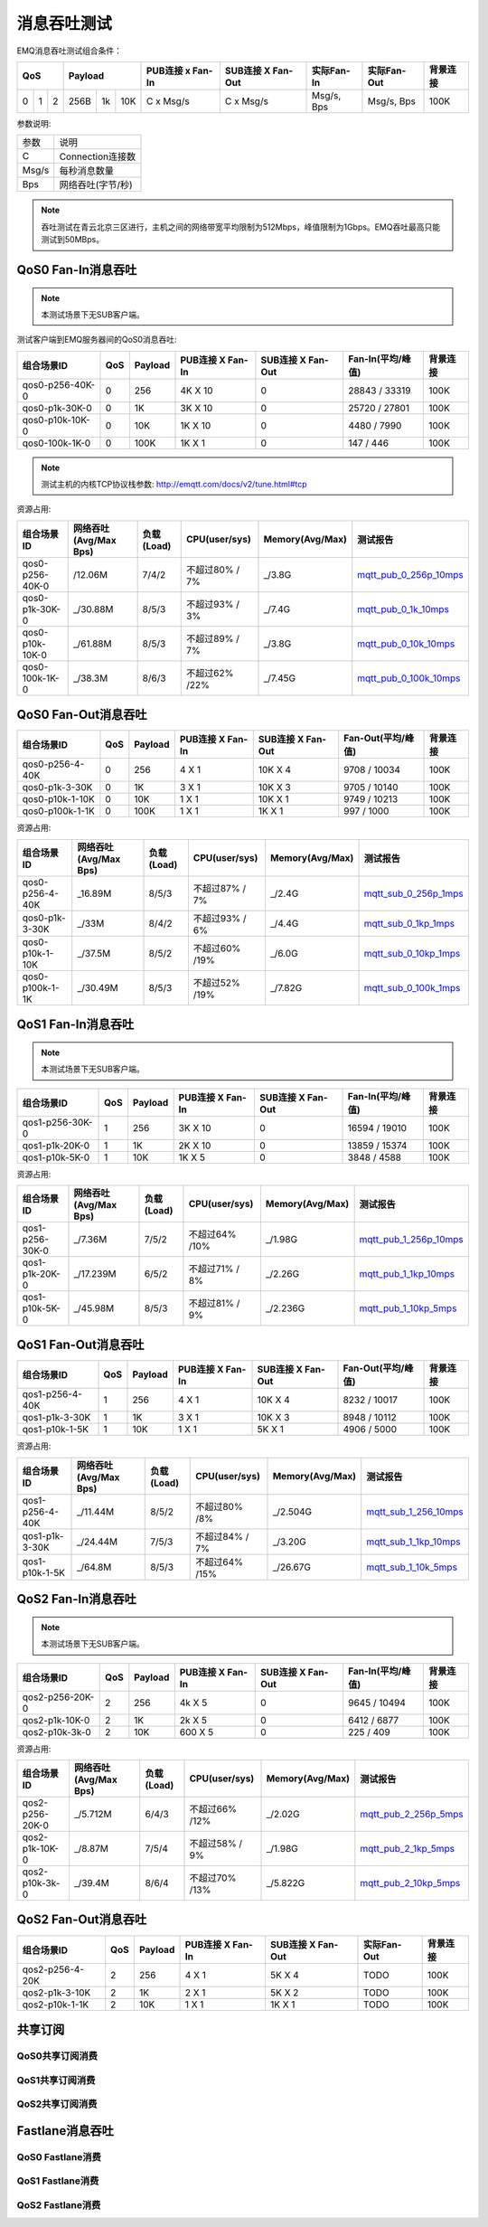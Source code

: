 
.. _throughput_benchmark:

============
消息吞吐测试
============

EMQ消息吞吐测试组合条件：

+--------------------------+-----------------------+------------------+-------------------+--------------+---------------+-------------+
|         QoS              |         Payload       | PUB连接 x Fan-In | SUB连接 X Fan-Out |  实际Fan-In  |  实际Fan-Out  |  背景连接   |
+========+========+========+========+======+=======+==================+===================+==============+===============+=============+
|   0    |   1    |    2   |  256B  |  1k  |  10K  |    C x Msg/s     |     C x Msg/s     |  Msg/s, Bps  |  Msg/s, Bps   |    100K     |
+--------+--------+--------+--------+------+-------+------------------+-------------------+--------------+---------------+-------------+

参数说明:

+-----------+-----------------------+
|  参数     |   说明                |
+-----------+-----------------------+
|  C        |   Connection连接数    |
+-----------+-----------------------+
|  Msg/s    |   每秒消息数量        |
+-----------+-----------------------+
|  Bps      |   网络吞吐(字节/秒)   |
+-----------+-----------------------+

.. NOTE:: 吞吐测试在青云北京三区进行，主机之间的网络带宽平均限制为512Mbps，峰值限制为1Gbps。EMQ吞吐最高只能测试到50MBps。

-------------------
QoS0 Fan-In消息吞吐
-------------------

.. NOTE:: 本测试场景下无SUB客户端。

测试客户端到EMQ服务器间的QoS0消息吞吐:

+-------------------------+-------+-----------+--------------------+---------------------+---------------------+-------------+
| 组合场景ID              |  QoS  |  Payload  |  PUB连接 X Fan-In  |  SUB连接 X Fan-Out  |  Fan-In(平均/峰值)  |  背景连接   | 
+=========================+=======+===========+====================+=====================+=====================+=============+
| qos0-p256-40K-0         |  0    |  256      |  4K X 10           |  0                  |  28843 / 33319      |  100K       |
+-------------------------+-------+-----------+--------------------+---------------------+---------------------+-------------+
| qos0-p1k-30K-0          |  0    |  1K       |  3K X 10           |  0                  |  25720 / 27801      |  100K       |
+-------------------------+-------+-----------+--------------------+---------------------+---------------------+-------------+
| qos0-p10k-10K-0         |  0    |  10K      |  1K X 10           |  0                  |  4480 / 7990        |  100K       |
+-------------------------+-------+-----------+--------------------+---------------------+---------------------+-------------+
| qos0-100k-1K-0          |  0    |  100K     |  1K X 1            |  0                  |  147 / 446          |  100K       |
+-------------------------+-------+-----------+--------------------+---------------------+---------------------+-------------+

.. NOTE:: 测试主机的内核TCP协议栈参数: http://emqtt.com/docs/v2/tune.html#tcp

资源占用:

+--------------------------+-----------------------+------------+---------------+-----------------+---------------------------+
|  组合场景ID              | 网络吞吐(Avg/Max Bps) | 负载(Load) | CPU(user/sys) | Memory(Avg/Max) | 测试报告                  |
+==========================+=======================+============+===============+=================+===========================+
|  qos0-p256-40K-0         |  /12.06M              | 7/4/2      | 不超过80% / 7%| _/3.8G          | `mqtt_pub_0_256p_10mps`_  |
+--------------------------+-----------------------+------------+---------------+-----------------+---------------------------+
|  qos0-p1k-30K-0          | _/30.88M              | 8/5/3      | 不超过93% / 3%| _/7.4G          | `mqtt_pub_0_1k_10mps`_    |
+--------------------------+-----------------------+------------+---------------+-----------------+---------------------------+
|  qos0-p10k-10K-0         | _/61.88M              | 8/5/3      | 不超过89% / 7%| _/3.8G          | `mqtt_pub_0_10k_10mps`_   |
+--------------------------+-----------------------+------------+---------------+-----------------+---------------------------+
|  qos0-100k-1K-0          | _/38.3M               | 8/6/3      | 不超过62% /22%| _/7.45G         | `mqtt_pub_0_100k_10mps`_  |
+--------------------------+-----------------------+------------+---------------+-----------------+---------------------------+

--------------------
QoS0 Fan-Out消息吞吐
--------------------

+--------------------------+-------+-----------+--------------------+---------------------+---------------------+-------------+
|  组合场景ID              |  QoS  |  Payload  |  PUB连接 X Fan-In  |  SUB连接 X Fan-Out  |  Fan-Out(平均/峰值) |  背景连接   |
+==========================+=======+===========+====================+=====================+=====================+=============+
|  qos0-p256-4-40K         |  0    |  256      |  4 X 1             |  10K X 4            |  9708 / 10034       |  100K       |
+--------------------------+-------+-----------+--------------------+---------------------+---------------------+-------------+
|  qos0-p1k-3-30K          |  0    |  1K       |  3 X 1             |  10K X 3            |  9705 / 10140       |  100K       |
+--------------------------+-------+-----------+--------------------+---------------------+---------------------+-------------+
|  qos0-p10k-1-10K         |  0    |  10K      |  1 X 1             |  10K X 1            |  9749 / 10213       |  100K       |
+--------------------------+-------+-----------+--------------------+---------------------+---------------------+-------------+
|  qos0-p100k-1-1K         |  0    |  100K     |  1 X 1             |  1K X 1             |  997 / 1000         |  100K       |
+--------------------------+-------+-----------+--------------------+---------------------+---------------------+-------------+

资源占用:

+--------------------------+-----------------------+------------+---------------+-----------------+---------------------------+
|  组合场景ID              | 网络吞吐(Avg/Max Bps) | 负载(Load) | CPU(user/sys) | Memory(Avg/Max) | 测试报告                  |
+==========================+=======================+============+===============+=================+===========================+
|  qos0-p256-4-40K         | _16.89M               | 8/5/3      | 不超过87% / 7%| _/2.4G          | `mqtt_sub_0_256p_1mps`_   |
+--------------------------+-----------------------+------------+---------------+-----------------+---------------------------+
|  qos0-p1k-3-30K          | _/33M                 | 8/4/2      | 不超过93% / 6%| _/4.4G          | `mqtt_sub_0_1kp_1mps`_    |
+--------------------------+-----------------------+------------+---------------+-----------------+---------------------------+
|  qos0-p10k-1-10K         | _/37.5M               | 8/5/2      | 不超过60% /19%| _/6.0G          | `mqtt_sub_0_10kp_1mps`_   |
+--------------------------+-----------------------+------------+---------------+-----------------+---------------------------+
|  qos0-p100k-1-1K         | _/30.49M              | 8/5/3      | 不超过52% /19%| _/7.82G         | `mqtt_sub_0_100k_1mps`_   |
+--------------------------+-----------------------+------------+---------------+-----------------+---------------------------+

-------------------
QoS1 Fan-In消息吞吐
-------------------
      
.. NOTE:: 本测试场景下无SUB客户端。

+--------------------------+-------+-----------+--------------------+---------------------+---------------------+------------+
|  组合场景ID              |  QoS  |  Payload  |  PUB连接 X Fan-In  |  SUB连接 X Fan-Out  |  Fan-In(平均/峰值)  |  背景连接  |
+==========================+=======+===========+====================+=====================+=====================+============+
|  qos1-p256-30K-0         |  1    |  256      |  3K X 10           |  0                  |  16594 / 19010      |  100K      |
+--------------------------+-------+-----------+--------------------+---------------------+---------------------+------------+
|  qos1-p1k-20K-0          |  1    |  1K       |  2K X 10           |  0                  |  13859 / 15374      |  100K      |
+--------------------------+-------+-----------+--------------------+---------------------+---------------------+------------+
|  qos1-p10k-5K-0          |  1    |  10K      |  1K X 5            |  0                  |  3848 / 4588        |  100K      |
+--------------------------+-------+-----------+--------------------+---------------------+---------------------+------------+

资源占用:

+--------------------------+-----------------------+------------+---------------+-----------------+---------------------------+
|  组合场景ID              | 网络吞吐(Avg/Max Bps) | 负载(Load) | CPU(user/sys) | Memory(Avg/Max) | 测试报告                  |
+==========================+=======================+============+===============+=================+===========================+
|  qos1-p256-30K-0         | _/7.36M               | 7/5/2      | 不超过64% /10%| _/1.98G         | `mqtt_pub_1_256p_10mps`_  |
+--------------------------+-----------------------+------------+---------------+-----------------+---------------------------+
|  qos1-p1k-20K-0          | _/17.239M             | 6/5/2      | 不超过71% / 8%| _/2.26G         | `mqtt_pub_1_1kp_10mps`_   |
+--------------------------+-----------------------+------------+---------------+-----------------+---------------------------+
|  qos1-p10k-5K-0          | _/45.98M              | 8/5/3      | 不超过81% / 9%| _/2.236G        | `mqtt_pub_1_10kp_5mps`_   |
+--------------------------+-----------------------+------------+---------------+-----------------+---------------------------+

--------------------
QoS1 Fan-Out消息吞吐
--------------------


+--------------------------+-------+-----------+--------------------+---------------------+---------------------+-------------+
|  组合场景ID              |  QoS  |  Payload  |  PUB连接 X Fan-In  |  SUB连接 X Fan-Out  |  Fan-Out(平均/峰值) |  背景连接   |
+==========================+=======+===========+====================+=====================+=====================+=============+
|  qos1-p256-4-40K         |  1    |  256      |  4 X 1             |  10K X 4            |  8232 / 10017       |  100K       |
+--------------------------+-------+-----------+--------------------+---------------------+---------------------+-------------+
|  qos1-p1k-3-30K          |  1    |  1K       |  3 X 1             |  10K X 3            |  8948 / 10112       |  100K       |
+--------------------------+-------+-----------+--------------------+---------------------+---------------------+-------------+
|  qos1-p10k-1-5K          |  1    |  10K      |  1 X 1             |  5K X 1             |  4906 / 5000        |  100K       |
+--------------------------+-------+-----------+--------------------+---------------------+---------------------+-------------+

资源占用:

+--------------------------+-----------------------+------------+---------------+-----------------+---------------------------+
|  组合场景ID              | 网络吞吐(Avg/Max Bps) | 负载(Load) | CPU(user/sys) | Memory(Avg/Max) | 测试报告                  |
+==========================+=======================+============+===============+=================+===========================+
|  qos1-p256-4-40K         | _/11.44M              | 8/5/2      | 不超过80% /8% | _/2.504G        | `mqtt_sub_1_256_10mps`_   |
+--------------------------+-----------------------+------------+---------------+-----------------+---------------------------+
|  qos1-p1k-3-30K          | _/24.44M              | 7/5/3      | 不超过84% / 7%| _/3.20G         | `mqtt_sub_1_1kp_10mps`_   |
+--------------------------+-----------------------+------------+---------------+-----------------+---------------------------+
|  qos1-p10k-1-5K          | _/64.8M               | 8/5/3      | 不超过64% /15%| _/26.67G        | `mqtt_sub_1_10k_5mps`_    |
+--------------------------+-----------------------+------------+---------------+-----------------+---------------------------+


--------------------
QoS2 Fan-In消息吞吐
--------------------

      
.. NOTE:: 本测试场景下无SUB客户端。

+--------------------------+-------+-----------+--------------------+---------------------+---------------------+-------------+
|  组合场景ID              |  QoS  |  Payload  |  PUB连接 X Fan-In  |  SUB连接 X Fan-Out  |  Fan-In(平均/峰值)  |  背景连接   |
+==========================+=======+===========+====================+=====================+=====================+=============+
|  qos2-p256-20K-0         |  2    |  256      |  4k X 5            |  0                  |  9645  / 10494      |  100K       |
+--------------------------+-------+-----------+--------------------+---------------------+---------------------+-------------+
|  qos2-p1k-10K-0          |  2    |  1K       |  2k X 5            |  0                  |  6412  / 6877       |  100K       |
+--------------------------+-------+-----------+--------------------+---------------------+---------------------+-------------+
|  qos2-p10k-3k-0          |  2    |  10K      |  600 X 5           |  0                  |  225  / 409         |  100K       |
+--------------------------+-------+-----------+--------------------+---------------------+---------------------+-------------+

资源占用:

+--------------------------+-----------------------+------------+---------------+-----------------+---------------------------+
|  组合场景ID              | 网络吞吐(Avg/Max Bps) | 负载(Load) | CPU(user/sys) | Memory(Avg/Max) | 测试报告                  |
+==========================+=======================+============+===============+=================+===========================+
|  qos2-p256-20K-0         | _/5.712M              | 6/4/3      | 不超过66% /12%| _/2.02G         | `mqtt_pub_2_256p_5mps`_   |
+--------------------------+-----------------------+------------+---------------+-----------------+---------------------------+
|  qos2-p1k-10K-0          | _/8.87M               | 7/5/4      | 不超过58% / 9%| _/1.98G         | `mqtt_pub_2_1kp_5mps`_    |
+--------------------------+-----------------------+------------+---------------+-----------------+---------------------------+
|  qos2-p10k-3k-0          | _/39.4M               | 8/6/4      | 不超过70% /13%| _/5.822G        | `mqtt_pub_2_10kp_5mps`_   |
+--------------------------+-----------------------+------------+---------------+-----------------+---------------------------+



------------
QoS2 Fan-Out消息吞吐
------------


+--------------------------+-------+-----------+--------------------+---------------------+---------------+-------------+
|  组合场景ID              |  QoS  |  Payload  |  PUB连接 X Fan-In  |  SUB连接 X Fan-Out  |  实际Fan-Out  |  背景连接   |
+==========================+=======+===========+====================+=====================+===============+=============+
|  qos2-p256-4-20K         |  2    |  256      |  4 X 1             |  5K X 4             |  TODO         |  100K       |
+--------------------------+-------+-----------+--------------------+---------------------+---------------+-------------+
|  qos2-p1k-3-10K          |  2    |  1K       |  2 X 1             |  5K X 2             |  TODO         |  100K       |
+--------------------------+-------+-----------+--------------------+---------------------+---------------+-------------+
|  qos2-p10k-1-1K          |  2    |  10K      |  1 X 1             |  1K X 1             |  TODO         |  100K       |
+--------------------------+-------+-----------+--------------------+---------------------+---------------+-------------+


--------
共享订阅
--------

QoS0共享订阅消费
---------------

.. TODO:: 

QoS1共享订阅消费
----------------

.. TODO:: 

QoS2共享订阅消费
----------------

.. TODO:: 

----------------
Fastlane消息吞吐
----------------

QoS0 Fastlane消费
-----------------

.. TODO:: 

QoS1 Fastlane消费
----------------

.. TODO:: 

QoS2 Fastlane消费
-----------------

.. TODO:: 

.. _mqtt_pub_0_256p_10mps: https://www.xmeter.net/commercialPage.html#/testrunMonitor/1423085729
.. _mqtt_pub_0_1k_10mps: https://www.xmeter.net/commercialPage.html#/testrunMonitor/809361614
.. _mqtt_pub_0_10k_10mps: https://www.xmeter.net/commercialPage.html#/testrunMonitor/2096357643
.. _mqtt_pub_0_100k_10mps: https://www.xmeter.net/commercialPage.html#/testrunMonitor/605637990
.. _mqtt_sub_0_256p_1mps: https://www.xmeter.net/commercialPage.html#/testrunMonitor/1356775835
.. _mqtt_sub_0_1kp_1mps: https://www.xmeter.net/commercialPage.html#/testrunMonitor/1363767301
.. _mqtt_sub_0_10kp_1mps: https://www.xmeter.net/commercialPage.html#/testrunMonitor/1106046395
.. _mqtt_sub_0_100k_1mps: https://www.xmeter.net/commercialPage.html#/testrunMonitor/1360282139
.. _mqtt_pub_1_256p_10mps: https://www.xmeter.net/commercialPage.html#testrunMonitor/1668250312
.. _mqtt_pub_1_1kp_10mps: https://www.xmeter.net/commercialPage.html#testrunMonitor/1436230490
.. _mqtt_pub_1_10kp_5mps: https://www.xmeter.net/commercialPage.html#testrunMonitor/1811352442
.. _mqtt_sub_1_256_10mps: https://www.xmeter.net/commercialPage.html#testrunMonitor/572548073
.. _mqtt_sub_1_1kp_10mps:  https://www.xmeter.net/commercialPage.html#testrunMonitor/1053775356
.. _mqtt_sub_1_10k_5mps:  https://www.xmeter.net/commercialPage.html#testrunMonitor/1948638282
.. _mqtt_pub_2_256p_5mps: https://www.xmeter.net/commercialPage.html#testrunMonitor/246653627
.. _mqtt_pub_2_1kp_5mps: https://www.xmeter.net/commercialPage.html#testrunMonitor/570500370
.. _mqtt_pub_2_10kp_5mps: https://www.xmeter.net/commercialPage.html#testrunMonitor/919262221

